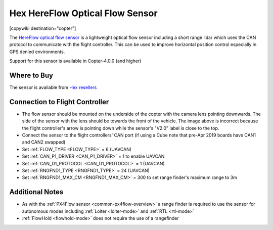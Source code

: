 .. _common-hereflow:

================================
Hex HereFlow Optical Flow Sensor
================================

[copywiki destination="copter"]

The `HereFlow optical flow sensor <http://www.proficnc.com/all-products/185-pixhawk2-suite.html>`__ is a lightweight optical flow sensor including a short range lidar which uses the CAN protocol to communicate with the flight controller.  This can be used to improve horizontal position control especially in GPS denied environments.

..  youtube:: MKJB_7cA_0s
    :width: 100%

Support for this sensor is available in Copter-4.0.0 (and higher)

Where to Buy
------------

The sensor is available from `Hex resellers <http://www.proficnc.com/stores>`__

Connection to Flight Controller
-------------------------------

.. image:: ../../../images/hereflow-pixhawk.jpg
   :target: ../_images/hereflow-pixhawk.jpg
   :width: 450px

- The flow sensor should be mounted on the underside of the copter with the camera lens pointing downwards.  The side of the sensor with the lens should be towards the front of the vehicle.  The image above is incorrect because the flight controller's arrow is pointing down while the sensor's "V2.0" label is close to the top.
- Connect the sensor to the flight controllers' CAN port (if using a Cube note that pre-Apr 2019 boards have CAN1 and CAN2 swapped)
- Set :ref:`FLOW_TYPE <FLOW_TYPE>` = 6 (UAVCAN)
- Set :ref:`CAN_P1_DRIVER <CAN_P1_DRIVER>` = 1 to enable UAVCAN
- Set :ref:`CAN_D1_PROTOCOL <CAN_D1_PROTOCOL>` = 1 (UAVCAN)
- Set :ref:`RNGFND1_TYPE <RNGFND1_TYPE>` = 24 (UAVCAN)
- Set :ref:`RNGFND1_MAX_CM <RNGFND1_MAX_CM>` = 300 to set range finder's maximum range to 3m

Additional Notes
-----------------

- As with the :ref:`PX4Flow sensor <common-px4flow-overview>` a range finder is required to use the sensor for autonomous modes including :ref:`Loiter <loiter-mode>` and :ref:`RTL <rtl-mode>`
- :ref:`FlowHold <flowhold-mode>` does not require the use of a rangefinder
